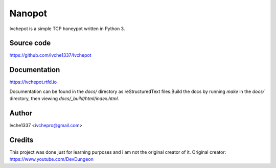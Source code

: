 Nanopot
=======

Ivchepot is a simple TCP honeypot written in Python 3.

Source code
-----------
https://github.com/Ivche1337/Ivchepot


Documentation
-------------
https://ivchepot.rtfd.io

Documentation can be found in the `docs/` directory
as reStructuredText files.Build the docs by running `make` 
in the `docs/` directory, then viewing `docs/_build/html/index.html`.


Author
------
Ivche1337 <ivchepro@gmail.com>


Credits
-------
This project was done just for learning purposes
and i am not the original creator  of it.
Original creator: https://www.youtube.com/DevDungeon